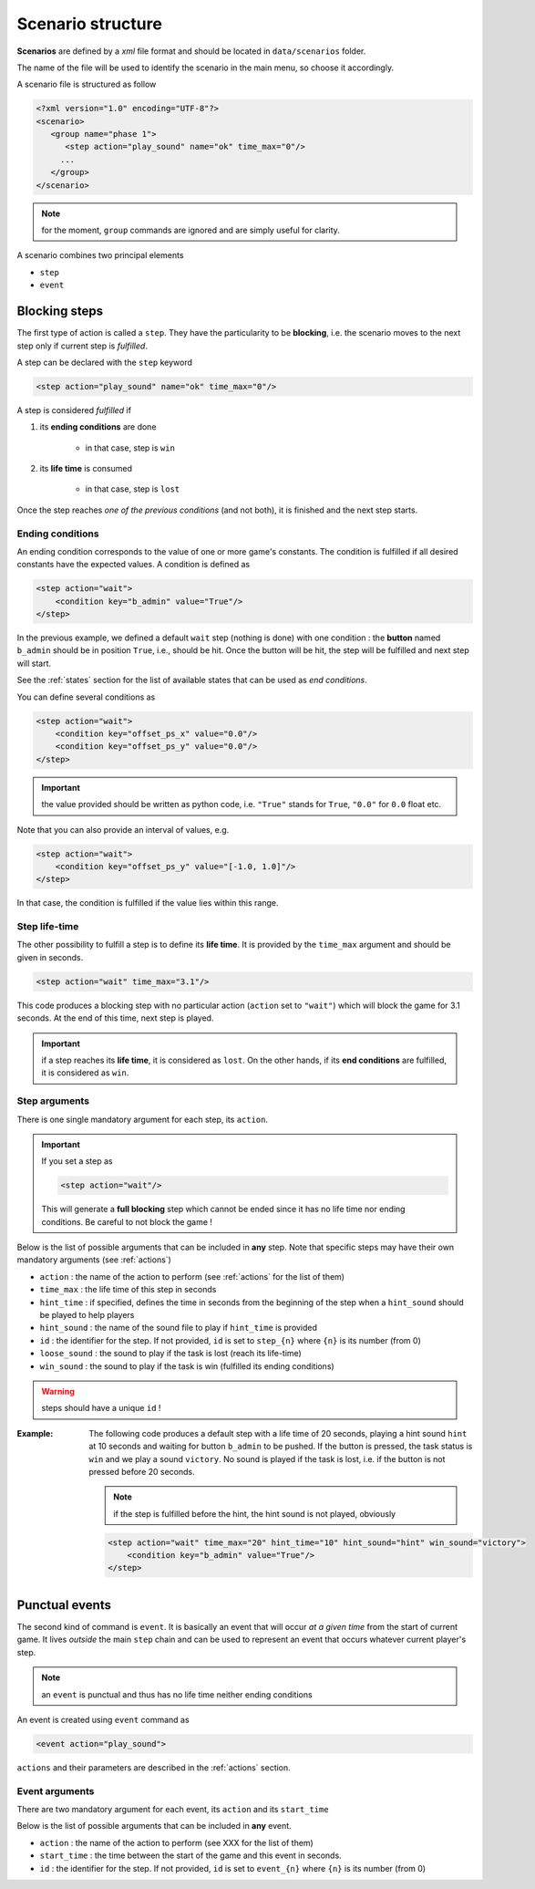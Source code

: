 .. scenario_

Scenario structure
==================

**Scenarios** are defined by a *xml* file format and should be located in ``data/scenarios`` folder.

The name of the file will be used to identify the scenario in the main menu, so choose it accordingly.

A scenario file is structured as follow

.. code-block:: xml

   <?xml version="1.0" encoding="UTF-8"?>
   <scenario>
      <group name="phase 1">
         <step action="play_sound" name="ok" time_max="0"/>
        ...
      </group>
   </scenario>

.. note:: for the moment, ``group`` commands are ignored and are simply useful for clarity.

A scenario combines two principal elements

- ``step``
- ``event``

Blocking steps
--------------

The first type of action is called a ``step``. They have the particularity to be **blocking**, i.e. the scenario moves
to the next step only if current step is *fulfilled*.

A step can be declared with the ``step`` keyword

.. code-block:: xml

    <step action="play_sound" name="ok" time_max="0"/>

A step is considered *fulfilled* if

1. its **ending conditions** are done

    - in that case, step is ``win``

2. its **life time** is consumed

    - in that case, step is ``lost``

Once the step reaches *one of the previous conditions* (and not both), it is finished and the next step starts.

.. _ec:

Ending conditions
.................

An ending condition corresponds to the value of one or more game's constants. The condition is fulfilled if all desired
constants have the expected values. A condition is defined as

.. code-block:: xml

    <step action="wait">
        <condition key="b_admin" value="True"/>
    </step>

In the previous example, we defined a default ``wait`` step (nothing is done) with one condition : the **button** named
``b_admin`` should be in position ``True``, i.e., should be hit. Once the button will be hit, the step will be fulfilled
and next step will start.

See the :ref:`states` section for the list of available states that can be used as *end conditions*.

You can define several conditions as

.. code-block:: xml

    <step action="wait">
        <condition key="offset_ps_x" value="0.0"/>
        <condition key="offset_ps_y" value="0.0"/>
    </step>

.. important:: the value provided should be written as python code, i.e. ``"True"`` stands for ``True``, ``"0.0"`` for
    ``0.0`` float etc.

Note that you can also provide an interval of values, e.g.

.. code-block:: xml

    <step action="wait">
        <condition key="offset_ps_y" value="[-1.0, 1.0]"/>
    </step>

In that case, the condition is fulfilled if the value lies within this range.

Step life-time
..............

The other possibility to fulfill a step is to define its **life time**. It is provided by the ``time_max`` argument and
should be given in seconds.

.. code-block:: xml

    <step action="wait" time_max="3.1"/>

This code produces a blocking step with no particular action (``action`` set to ``"wait"``) which will block the game
for 3.1 seconds. At the end of this time, next step is played.


.. important:: if a step reaches its **life time**, it is considered as ``lost``. On the other hands, if its
    **end conditions** are fulfilled, it is considered as ``win``.

Step arguments
..............

There is one single mandatory argument for each step, its ``action``.

.. important:: If you set a step as

    .. code-block:: xml

        <step action="wait"/>

    This will generate a **full blocking** step which cannot be ended since it has no life time nor ending conditions.
    Be careful to not block the game !

Below is the list of possible arguments that can be included in **any** step. Note that specific steps may have their
own mandatory arguments (see :ref:`actions`)

- ``action`` : the name of the action to perform (see :ref:`actions` for the list of them)
- ``time_max`` : the life time of this step in seconds
- ``hint_time`` : if specified, defines the time in seconds from the beginning of the step when a ``hint_sound`` should
  be played to help players
- ``hint_sound`` : the name of the sound file to play if ``hint_time`` is provided
- ``id`` : the identifier for the step. If not provided, ``id`` is set to ``step_{n}`` where ``{n}`` is its number (from 0)
- ``loose_sound`` : the sound to play if the task is lost (reach its life-time)
- ``win_sound`` : the sound to play if the task is win (fulfilled its ending conditions)

.. warning:: steps should have a unique ``id`` !

:Example:

    The following code produces a default step with a life time of 20 seconds, playing a hint sound ``hint`` at 10
    seconds and waiting for button ``b_admin``  to be pushed. If the button is pressed, the task status is ``win`` and
    we play a sound ``victory``. No sound is played if the task is lost, i.e. if the button is not pressed before 20
    seconds.

    .. note:: if the step is fulfilled before the hint, the hint sound is not played, obviously

    .. code-block:: xml

        <step action="wait" time_max="20" hint_time="10" hint_sound="hint" win_sound="victory">
            <condition key="b_admin" value="True"/>
        </step>


Punctual events
---------------

The second kind of command is ``event``. It is basically an event that will occur *at a given time* from the start of
current game. It lives *outside* the main ``step`` chain and can be used to represent an event that occurs whatever
current player's step.

.. note:: an ``event`` is punctual and thus has no life time neither ending conditions

An event is created using ``event`` command as

.. code-block:: xml

    <event action="play_sound">

``actions`` and their parameters are described in the :ref:`actions` section.


Event arguments
...............

There are two mandatory argument for each event, its ``action`` and its ``start_time``

Below is the list of possible arguments that can be included in **any** event.

- ``action`` : the name of the action to perform (see XXX for the list of them)
- ``start_time`` : the time between the start of the game and this event in seconds.
- ``id`` : the identifier for the step. If not provided, ``id`` is set to ``event_{n}`` where ``{n}`` is its number (from 0)

